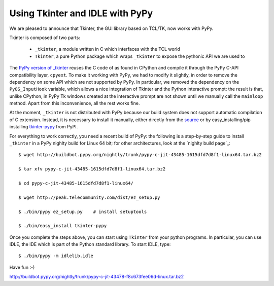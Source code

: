 Using Tkinter and IDLE with PyPy
=================================

We are pleased to announce that Tkinter, the GUI library based on TCL/TK, now
works with PyPy.

Tkinter is composed of two parts:

  - ``_tkinter``, a module written in C which interfaces with the TCL world

  - ``Tkinter``, a pure Python package which wraps ``_tkinter`` to expose the
    pythonic API we are used to

The `PyPy version of _tkinter`_ reuses the C code of as found in CPython and
compile it through the PyPy C-API compatibility layer, ``cpyext``.  To make it
working with PyPy, we had to modify it slightly, in order to remove the
dependency on some API which are not supported by PyPy.  In particular, we
removed the dependency on the ``PyOS_InputHook`` variable, which allows a nice
integration of Tkinter and the Python interactive prompt: the result is that,
unlike CPython, in PyPy Tk windows created at the interactive prompt are not
shown until we manually call the ``mainloop`` method.  Apart from this
inconvenience, all the rest works fine.

At the moment, ``_tkinter`` is not distributed with PyPy because our build
system does not support automatic compilation of C extension.  Instead, it is
necessary to install it manually, either directly from the source_ or by
easy_installing/pip installing `tkinter-pypy`_ from PyPI.

For everything to work correctly, you need a recent build of PyPy: the
following is a step-by-step guide to install ``_tkinter`` in a PyPy nighlty
build for Linux 64 bit; for other architectures, look at the `nighlty build
page`_::

  $ wget http://buildbot.pypy.org/nightly/trunk/pypy-c-jit-43485-1615dfd7d8f1-linux64.tar.bz2

  $ tar xfv pypy-c-jit-43485-1615dfd7d8f1-linux64.tar.bz2

  $ cd pypy-c-jit-43485-1615dfd7d8f1-linux64/

  $ wget http://peak.telecommunity.com/dist/ez_setup.py

  $ ./bin/pypy ez_setup.py    # install setuptools

  $ ./bin/easy_install tkinter-pypy

Once you complete the steps above, you can start using ``Tkinter`` from your
python programs.  In particular, you can use IDLE, the IDE which is part of
the Python standard library.  To start IDLE, type::

  $ ./bin/pypy -m idlelib.idle

Have fun :-)

.. _`PyPy version of _tkinter`: http://bitbucket.org/pypy/tkinter
.. _source: http://bitbucket.org/pypy/tkinter
.. _`tkinter-pypy`: http://pypi.python.org/pypi/tkinter-pypy/

http://buildbot.pypy.org/nightly/trunk/pypy-c-jit-43478-f8c673fee06d-linux.tar.bz2

